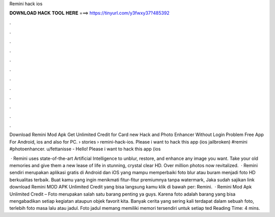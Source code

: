 Remini hack ios



𝐃𝐎𝐖𝐍𝐋𝐎𝐀𝐃 𝐇𝐀𝐂𝐊 𝐓𝐎𝐎𝐋 𝐇𝐄𝐑𝐄 ===> https://tinyurl.com/y3fwxy37?485392



.



.



.



.



.



.



.



.



.



.



.



.

Download Remini Mod Apk Get Unlimited Credit for Card new Hack and Photo Enhancer Without Login Problem Free App For Android, ios and also for PC.  › stories › remini-hack-ios. Please i want to hack this app (ios jailbroken) #remini #photoenhancer. u/fettanisse - Hello! Please i want to hack this app (ios 

 · Remini uses state-of-the-art Artificial Intelligence to unblur, restore, and enhance any image you want. Take your old memories and give them a new lease of life in stunning, crystal clear HD. Over million photos now revitalized.  · Remini sendiri merupakan aplikasi gratis di Android dan iOS yang mampu memperbaiki foto blur atau buram menjadi foto HD berkualitas terbaik. Buat kamu yang ingin menikmati fitur-fitur premiumnya tanpa watermark, Jaka sudah sajikan link download Remini MOD APK Unlimited Credit yang bisa langsung kamu klik di bawah per: Remini.  · Remini Mod Apk Unlimited Credit – Foto merupakan salah satu barang penting ya guys. Karena foto adalah barang yang bisa mengabadikan setiap kegiatan ataupun objek favorit kita. Banyak cerita yang sering kali terdapat dalam sebuah foto, terlebih foto masa lalu atau jadul. Foto jadul memang memiliki memori tersendiri untuk setiap ted Reading Time: 4 mins.
